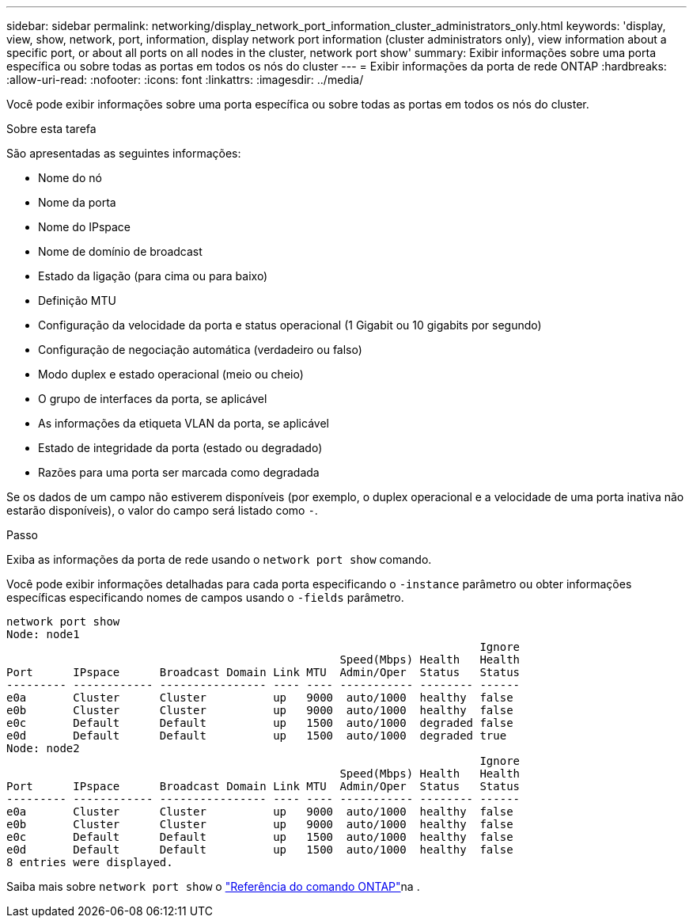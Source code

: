 ---
sidebar: sidebar 
permalink: networking/display_network_port_information_cluster_administrators_only.html 
keywords: 'display, view, show, network, port, information, display network port information (cluster administrators only), view information about a specific port, or about all ports on all nodes in the cluster, network port show' 
summary: Exibir informações sobre uma porta específica ou sobre todas as portas em todos os nós do cluster 
---
= Exibir informações da porta de rede ONTAP
:hardbreaks:
:allow-uri-read: 
:nofooter: 
:icons: font
:linkattrs: 
:imagesdir: ../media/


[role="lead"]
Você pode exibir informações sobre uma porta específica ou sobre todas as portas em todos os nós do cluster.

.Sobre esta tarefa
São apresentadas as seguintes informações:

* Nome do nó
* Nome da porta
* Nome do IPspace
* Nome de domínio de broadcast
* Estado da ligação (para cima ou para baixo)
* Definição MTU
* Configuração da velocidade da porta e status operacional (1 Gigabit ou 10 gigabits por segundo)
* Configuração de negociação automática (verdadeiro ou falso)
* Modo duplex e estado operacional (meio ou cheio)
* O grupo de interfaces da porta, se aplicável
* As informações da etiqueta VLAN da porta, se aplicável
* Estado de integridade da porta (estado ou degradado)
* Razões para uma porta ser marcada como degradada


Se os dados de um campo não estiverem disponíveis (por exemplo, o duplex operacional e a velocidade de uma porta inativa não estarão disponíveis), o valor do campo será listado como `-`.

.Passo
Exiba as informações da porta de rede usando o `network port show` comando.

Você pode exibir informações detalhadas para cada porta especificando o `-instance` parâmetro ou obter informações específicas especificando nomes de campos usando o `-fields` parâmetro.

....
network port show
Node: node1
                                                                       Ignore
                                                  Speed(Mbps) Health   Health
Port      IPspace      Broadcast Domain Link MTU  Admin/Oper  Status   Status
--------- ------------ ---------------- ---- ---- ----------- -------- ------
e0a       Cluster      Cluster          up   9000  auto/1000  healthy  false
e0b       Cluster      Cluster          up   9000  auto/1000  healthy  false
e0c       Default      Default          up   1500  auto/1000  degraded false
e0d       Default      Default          up   1500  auto/1000  degraded true
Node: node2
                                                                       Ignore
                                                  Speed(Mbps) Health   Health
Port      IPspace      Broadcast Domain Link MTU  Admin/Oper  Status   Status
--------- ------------ ---------------- ---- ---- ----------- -------- ------
e0a       Cluster      Cluster          up   9000  auto/1000  healthy  false
e0b       Cluster      Cluster          up   9000  auto/1000  healthy  false
e0c       Default      Default          up   1500  auto/1000  healthy  false
e0d       Default      Default          up   1500  auto/1000  healthy  false
8 entries were displayed.
....
Saiba mais sobre `network port show` o link:https://docs.netapp.com/us-en/ontap-cli/network-port-show.html["Referência do comando ONTAP"^]na .
